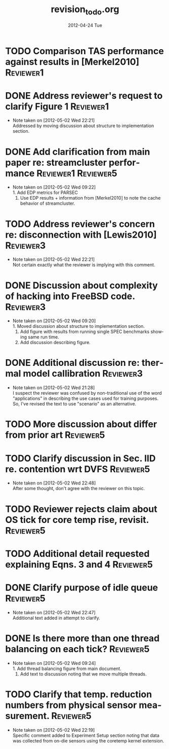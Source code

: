 #+TITLE:     revision_to_do.org
#+AUTHOR:    
#+EMAIL:     awl8049@canmac01.cacs.louisiana.edu
#+DATE:      2012-04-24 Tue
#+DESCRIPTION:
#+KEYWORDS:
#+LANGUAGE:  en
#+OPTIONS:   H:3 num:t toc:t \n:nil @:t ::t |:t ^:t -:t f:t *:t <:t
#+OPTIONS:   TeX:t LaTeX:t skip:nil d:nil todo:t pri:nil tags:not-in-toc
#+INFOJS_OPT: view:nil toc:nil ltoc:t mouse:underline buttons:0 path:http://orgmode.org/org-info.js
#+EXPORT_SELECT_TAGS: export
#+EXPORT_EXCLUDE_TAGS: noexport
#+LINK_UP:   
#+LINK_HOME: 
#+XSLT:
#+TAGS: Reviewer1 Reviewer2 Reviewer3
#+TAGS: Reviewer4 Reviewer5
* TODO Comparison TAS performance against results in [Merkel2010] :Reviewer1:
* DONE Address reviewer's request to clarify Figure 1 		  :Reviewer1:
  - Note taken on [2012-05-02 Wed 22:21] \\
    Addressed by moving discussion about structure to implementation section.
* DONE Add clarification from main paper re: streamcluster performance :Reviewer1:Reviewer5:
  - Note taken on [2012-05-02 Wed 09:22] \\
    1. Add EDP metrics for PARSEC
    2. Use EDP results + information from [Merkel2010] to note the cache
       behavior of streamcluster.
* TODO Address reviewer's concern re: disconnection with [Lewis2010] :Reviewer3:
  - Note taken on [2012-05-02 Wed 22:21] \\
    Not certain exactly what the reviewer is implying with this comment.
* DONE Discussion about complexity of hacking into FreeBSD code.  :Reviewer3:
  - Note taken on [2012-05-02 Wed 09:20] \\
    1. Moved discussion about structure to implementation section. 
    2. Add figure with results from running single SPEC benchmarks showing
       same run time. 
    3. Add discussion describing figure.
* DONE Additional discussion re: thermal model callibration	  :Reviewer3:
  - Note taken on [2012-05-02 Wed 21:28] \\
    I suspect the reviewer was confused by non-traditional use of the word
    "applications" in describing the use cases used for training purposes.
    So, I've revised the text to use "scenario" as an alternative.
* TODO More discussion about differ from prior art		  :Reviewer5:
* TODO Clarify discussion in Sec. IID re. contention wrt DVFS	  :Reviewer5:
  - Note taken on [2012-05-02 Wed 22:48] \\
    After some thought, don't agree with the reviewer on this topic.
* TODO Reviewer rejects claim about OS tick for core temp rise, revisit.  :Reviewer5:
* TODO Additional detail requested explaining Eqns. 3 and 4	  :Reviewer5:
* DONE Clarify purpose of idle queue				  :Reviewer5:
  - Note taken on [2012-05-02 Wed 22:47] \\
    Additional text added in attempt to clarify.
* DONE Is there more than one thread balancing on each tick? 	  :Reviewer5:
  - Note taken on [2012-05-02 Wed 09:24] \\
    1. Add thread balancing figure from main document.
    2. Add text to discussion noting that we move multiple threads.
* TODO Clarify that temp. reduction numbers from physical sensor measurement. :Reviewer5:
  - Note taken on [2012-05-02 Wed 22:19] \\
    Specific comment added to Experiment Setup section noting that data was
    collected from on-die sensors using the coretemp kernel extension.
